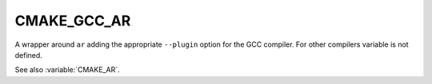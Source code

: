 CMAKE_GCC_AR
------------

A wrapper around ``ar`` adding the appropriate ``--plugin`` option for the
GCC compiler. For other compilers variable is not defined.

See also :variable:`CMAKE_AR`.
